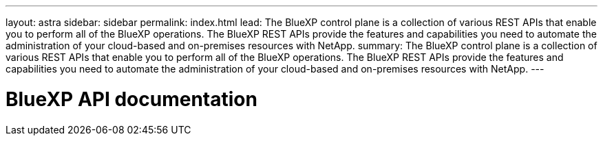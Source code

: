 ---
layout: astra
sidebar: sidebar
permalink: index.html
lead: The BlueXP control plane is a collection of various REST APIs that enable you to perform all of the BlueXP operations. The BlueXP REST APIs provide the features and capabilities you need to automate the administration of your cloud-based and on-premises resources with NetApp.
summary: The BlueXP control plane is a collection of various REST APIs that enable you to perform all of the BlueXP operations. The BlueXP REST APIs provide the features and capabilities you need to automate the administration of your cloud-based and on-premises resources with NetApp.
---

= BlueXP API documentation
:hardbreaks:
:nofooter:
:icons: font
:linkattrs:
:imagesdir: ./media/

